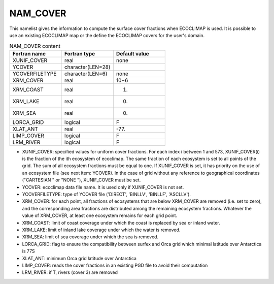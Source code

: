 .. _nam_cover:

NAM_COVER
-----------------------------------------------------------------------------

This namelist gives the information to compute the surface cover fractions when ECOCLIMAP is used. It is possible to use an existing ECOCLIMAP map or the define the ECOCLIMAP covers for the user's domain.

.. csv-table:: NAM_COVER content
   :header: "Fortran name", "Fortran type", "Default value"
   :widths: 30, 30, 30
   
   "XUNIF_COVER", "real", "none"
   "YCOVER", "character(LEN=28)", ""
   "YCOVERFILETYPE", "character(LEN=6)", "none"
   "XRM_COVER", "real", "10−6"
   "XRM_COAST", "real", "1."
   "XRM_LAKE", "real", "0."
   "XRM_SEA", "real", "0."
   "LORCA_GRID", "logical", "F"
   "XLAT_ANT", "real", "-77."
   "LIMP_COVER", "logical", "F"
   "LRM_RIVER", "logical", "F"

* XUNIF_COVER: specified values for uniform cover fractions. For each index i between 1 and 573, XUNIF_COVER(i) is the fraction of the ith ecosystem of ecoclimap. The same fraction of each ecosystem is set to all points of the grid. The sum of all ecosystem fractions must be equal to one. If XUNIF_COVER is set, it has priority on the use of an ecosystem file (see next item: YCOVER). In the case of grid without any reference to geographical coordinates ("CARTESIAN " or "NONE "), XUNIF_COVER must be set.

* YCOVER: ecoclimap data file name. It is used only if XUNIF_COVER is not set.

* YCOVERFILETYPE: type of YCOVER file ('DIRECT', 'BINLLV', 'BINLLF', 'ASCLLV').

* XRM_COVER: for each point, all fractions of ecosystems that are below XRM_COVER are removed (i.e. set to zero), and the corresponding area fractions are distributed among the remaining ecosystem fractions. Whatever the value of XRM_COVER, at least one ecosystem remains for each grid point.

* XRM_COAST: limit of coast coverage under which the coast is replaced by sea or inland water.

* XRM_LAKE: limit of inland lake coverage under which the water is removed.

* XRM_SEA: limit of sea coverage under which the sea is removed.

* LORCA_GRID: flag to ensure the compatibility between surfex and Orca grid which minimal latitude over Antarctica is 77S

* XLAT_ANT: minimum Orca grid latitude over Antarctica

* LIMP_COVER: reads the cover fractions in an existing PGD file to avoid their computation

* LRM_RIVER: if T, rivers (cover 3) are removed
